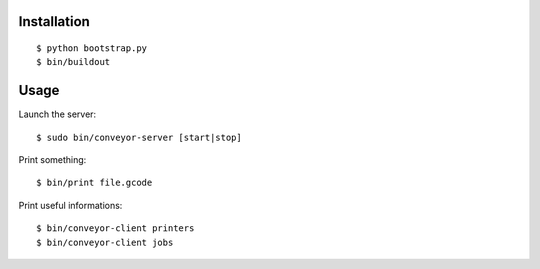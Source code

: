 Installation
=============

::

    $ python bootstrap.py
    $ bin/buildout

Usage
=====

Launch the server::

    $ sudo bin/conveyor-server [start|stop]

Print something::

    $ bin/print file.gcode

Print useful informations::

    $ bin/conveyor-client printers
    $ bin/conveyor-client jobs
